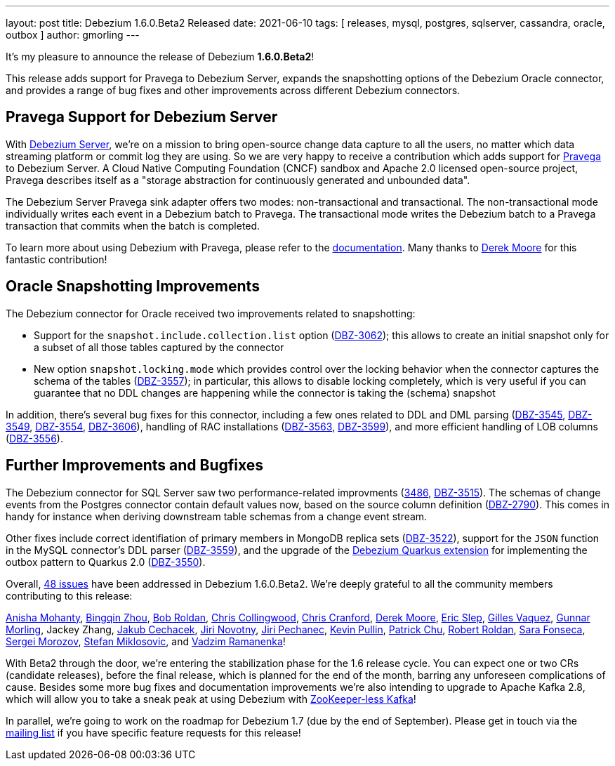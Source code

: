 ---
layout: post
title:  Debezium 1.6.0.Beta2 Released
date:   2021-06-10
tags: [ releases, mysql, postgres, sqlserver, cassandra, oracle, outbox ]
author: gmorling
---

It's my pleasure to announce the release of Debezium *1.6.0.Beta2*!

This release adds support for Pravega to Debezium Server, expands the snapshotting options of the Debezium Oracle connector,
and provides a range of bug fixes and other improvements across different Debezium connectors.

+++<!-- more -->+++

== Pravega Support for Debezium Server

With link:/documentation/reference/operations/debezium-server.html[Debezium Server],
we're on a mission to bring open-source change data capture to all the users,
no matter which data streaming platform or commit log they are using.
So we are very happy to receive a contribution which adds support for https://pravega.io/[Pravega] to Debezium Server.
A Cloud Native Computing Foundation (CNCF) sandbox and Apache 2.0 licensed open-source project,
Pravega describes itself as a "storage abstraction for continuously generated and unbounded data".

The Debezium Server Pravega sink adapter offers two modes: non-transactional and transactional. 
The non-transactional mode individually writes each event in a Debezium batch to Pravega.
The transactional mode writes the Debezium batch to a Pravega transaction that commits when the batch is completed. 

To learn more about using Debezium with Pravega, please refer to the link:/documentation/reference/operations/debezium-server.html#_pravega[documentation].
Many thanks to https://twitter.com/derekm00r3[Derek Moore] for this fantastic contribution!

== Oracle Snapshotting Improvements

The Debezium connector for Oracle received two improvements related to snapshotting:

* Support for the `snapshot.include.collection.list` option (https://issues.redhat.com/browse/DBZ-3062[DBZ-3062]); this allows to create an initial snapshot only for a subset of all those tables captured by the connector
* New option `snapshot.locking.mode` which provides control over the locking behavior when the connector captures the schema of the tables (https://issues.redhat.com/browse/DBZ-3557[DBZ-3557]); in particular, this allows to disable locking completely, which is very useful if you can guarantee that no DDL changes are happening while the connector is taking the (schema) snapshot

In addition, there's several bug fixes for this connector, including a few ones related to DDL and DML parsing
(https://issues.redhat.com/browse/DBZ-3545[DBZ-3545], https://issues.redhat.com/browse/DBZ-3549[DBZ-3549], https://issues.redhat.com/browse/DBZ-3554[DBZ-3554], https://issues.redhat.com/browse/DBZ-3606[DBZ-3606]), handling of RAC installations (https://issues.redhat.com/browse/DBZ-3563[DBZ-3563], https://issues.redhat.com/browse/DBZ-3599[DBZ-3599]),
and more efficient handling of LOB columns (https://issues.redhat.com/browse/DBZ-3556[DBZ-3556]).

== Further Improvements and Bugfixes

The Debezium connector for SQL Server saw two performance-related improvments
(https://issues.redhat.com/browse/DBZ-3486[3486], https://issues.redhat.com/browse/DBZ-3515[DBZ-3515]).
The schemas of change events from the Postgres connector contain default values now, based on the source column definition
(https://issues.redhat.com/browse/DBZ-2790[DBZ-2790]).
This comes in handy for instance when deriving downstream table schemas from a change event stream.

Other fixes include correct identifiation of primary members in MongoDB replica sets (https://issues.redhat.com/browse/DBZ-3522[DBZ-3522]),
support for the `JSON` function in the MySQL connector's DDL parser (https://issues.redhat.com/browse/DBZ-3559[DBZ-3559]),
and the upgrade of the link:/documentation/reference/integrations/outbox.html[Debezium Quarkus extension] for implementing the outbox pattern to Quarkus 2.0 (https://issues.redhat.com/browse/DBZ-3550[DBZ-3550]).

Overall, https://issues.redhat.com/browse/DBZ-400?jql=project%20%3D%20DBZ%20AND%20fixVersion%20%3D%201.6.0.Beta2%20ORDER%20BY%20key%20ASC%2C%20component%20ASC[48 issues] have been addressed in Debezium 1.6.0.Beta2.
We're deeply grateful to all the community members contributing to this release:

https://github.com/ani-sha[Anisha Mohanty],
https://github.com/bingqinzhou[Bingqin Zhou],
https://github.com/roldanbob[Bob Roldan],
https://github.com/ccollingwood[Chris Collingwood],
https://github.com/Naros[Chris Cranford],
https://github.com/derekm[Derek Moore],
https://github.com/eslep[Eric Slep],
https://github.com/gvaquez-ubi[Gilles Vaquez],
https://github.com/gunnarmorling[Gunnar Morling],
Jackey Zhang,
https://github.com/jcechace[Jakub Cechacek],
https://github.com/novotnyJiri[Jiri Novotny],
https://github.com/jpechane[Jiri Pechanec],
https://github.com/kppullin[Kevin Pullin],
https://github.com/patrichu-cisco[Patrick Chu],
https://github.com/roldanbob[Robert Roldan],
https://github.com/sarafonseca-123[Sara Fonseca],
https://github.com/morozov[Sergei Morozov],
https://github.com/smiklosovic[Stefan Miklosovic], and
https://github.com/ramanenka[Vadzim Ramanenka]!

With Beta2 through the door, we're entering the stabilization phase for the 1.6 release cycle.
You can expect one or two CRs (candidate releases),
before the final release, which is planned for the end of the month,
barring any unforeseen complications of cause.
Besides some more bug fixes and documentation improvements we're also intending to upgrade to Apache Kafka 2.8,
which will allow you to take a sneak peak at using Debezium with https://www.morling.dev/blog/exploring-zookeeper-less-kafka/[ZooKeeper-less Kafka]!

In parallel, we're going to work on the roadmap for Debezium 1.7 (due by the end of September).
Please get in touch via the https://groups.google.com/g/debezium/[mailing list] if you have specific feature requests for this release!
